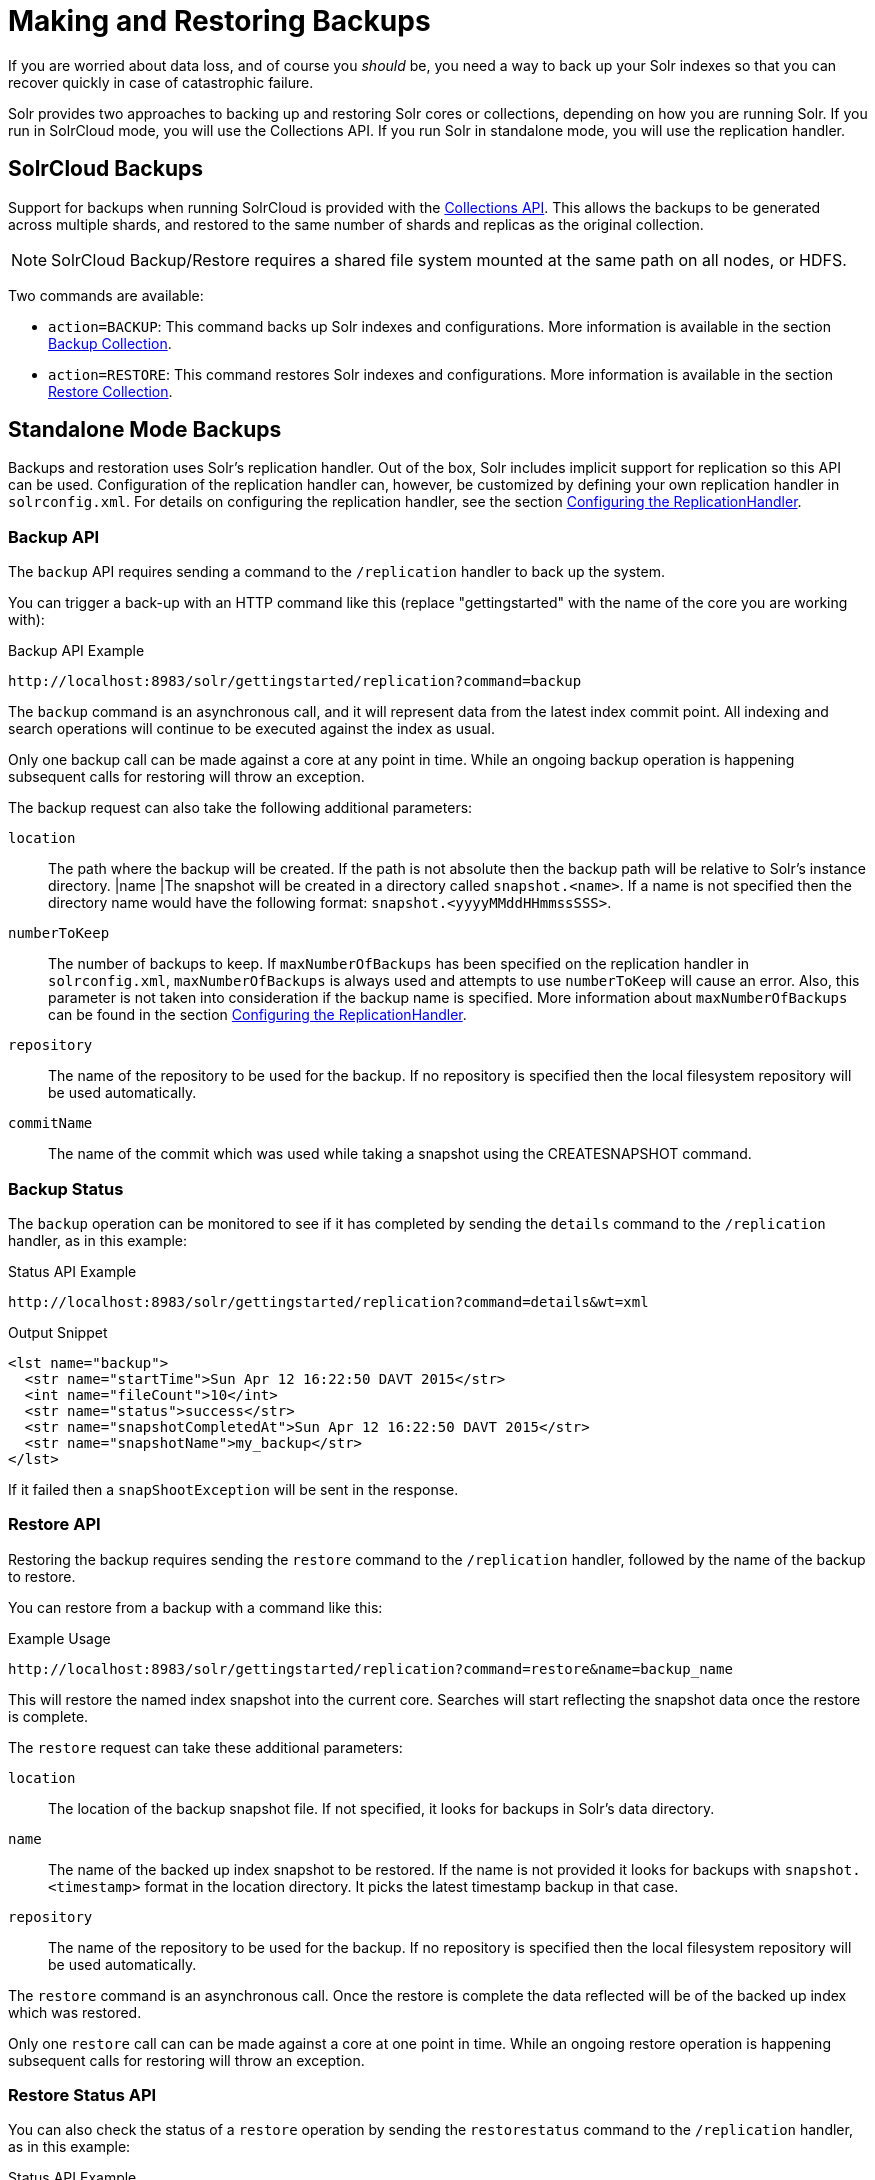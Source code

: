 = Making and Restoring Backups
// Licensed to the Apache Software Foundation (ASF) under one
// or more contributor license agreements.  See the NOTICE file
// distributed with this work for additional information
// regarding copyright ownership.  The ASF licenses this file
// to you under the Apache License, Version 2.0 (the
// "License"); you may not use this file except in compliance
// with the License.  You may obtain a copy of the License at
//
//   http://www.apache.org/licenses/LICENSE-2.0
//
// Unless required by applicable law or agreed to in writing,
// software distributed under the License is distributed on an
// "AS IS" BASIS, WITHOUT WARRANTIES OR CONDITIONS OF ANY
// KIND, either express or implied.  See the License for the
// specific language governing permissions and limitations
// under the License.

If you are worried about data loss, and of course you _should_ be, you need a way to back up your Solr indexes so that you can recover quickly in case of catastrophic failure.

Solr provides two approaches to backing up and restoring Solr cores or collections, depending on how you are running Solr. If you run in SolrCloud mode, you will use the Collections API. If you run Solr in standalone mode, you will use the replication handler.

== SolrCloud Backups

Support for backups when running SolrCloud is provided with the <<collections-api.adoc#collections-api,Collections API>>. This allows the backups to be generated across multiple shards, and restored to the same number of shards and replicas as the original collection.

NOTE: SolrCloud Backup/Restore requires a shared file system mounted at the same path on all nodes, or HDFS.

Two commands are available:

* `action=BACKUP`: This command backs up Solr indexes and configurations. More information is available in the section <<collections-api.adoc#backup,Backup Collection>>.
* `action=RESTORE`: This command restores Solr indexes and configurations. More information is available in the section <<collections-api.adoc#restore,Restore Collection>>.

== Standalone Mode Backups

Backups and restoration uses Solr's replication handler. Out of the box, Solr includes implicit support for replication so this API can be used. Configuration of the replication handler can, however, be customized by defining your own replication handler in `solrconfig.xml`. For details on configuring the replication handler, see the section <<index-replication.adoc#configuring-the-replicationhandler,Configuring the ReplicationHandler>>.

=== Backup API

The `backup` API requires sending a command to the `/replication` handler to back up the system.

You can trigger a back-up with an HTTP command like this (replace "gettingstarted" with the name of the core you are working with):

.Backup API Example
[source,text]
----
http://localhost:8983/solr/gettingstarted/replication?command=backup
----

The `backup` command is an asynchronous call, and it will represent data from the latest index commit point. All indexing and search operations will continue to be executed against the index as usual.

Only one backup call can be made against a core at any point in time. While an ongoing backup operation is happening subsequent calls for restoring will throw an exception.

The backup request can also take the following additional parameters:

`location`::
The path where the backup will be created. If the path is not absolute then the backup path will be relative to Solr's instance directory.
|name |The snapshot will be created in a directory called `snapshot.<name>`. If a name is not specified then the directory name would have the following format: `snapshot.<yyyyMMddHHmmssSSS>`.

`numberToKeep`::
The number of backups to keep. If `maxNumberOfBackups` has been specified on the replication handler in `solrconfig.xml`, `maxNumberOfBackups` is always used and attempts to use `numberToKeep` will cause an error. Also, this parameter is not taken into consideration if the backup name is specified. More information about `maxNumberOfBackups` can be found in the section <<index-replication.adoc#configuring-the-replicationhandler,Configuring the ReplicationHandler>>.

`repository`::
The name of the repository to be used for the backup. If no repository is specified then the local filesystem repository will be used automatically.

`commitName`::
The name of the commit which was used while taking a snapshot using the CREATESNAPSHOT command.

=== Backup Status

The `backup` operation can be monitored to see if it has completed by sending the `details` command to the `/replication` handler, as in this example:

.Status API Example
[source,text]
----
http://localhost:8983/solr/gettingstarted/replication?command=details&wt=xml
----

.Output Snippet
[source,xml]
----
<lst name="backup">
  <str name="startTime">Sun Apr 12 16:22:50 DAVT 2015</str>
  <int name="fileCount">10</int>
  <str name="status">success</str>
  <str name="snapshotCompletedAt">Sun Apr 12 16:22:50 DAVT 2015</str>
  <str name="snapshotName">my_backup</str>
</lst>
----

If it failed then a `snapShootException` will be sent in the response.

=== Restore API

Restoring the backup requires sending the `restore` command to the `/replication` handler, followed by the name of the backup to restore.

You can restore from a backup with a command like this:

.Example Usage
[source,text]
----
http://localhost:8983/solr/gettingstarted/replication?command=restore&name=backup_name
----

This will restore the named index snapshot into the current core. Searches will start reflecting the snapshot data once the restore is complete.

The `restore` request can take these additional parameters:

`location`::
The location of the backup snapshot file. If not specified, it looks for backups in Solr's data directory.

`name`::
The name of the backed up index snapshot to be restored. If the name is not provided it looks for backups with `snapshot.<timestamp>` format in the location directory. It picks the latest timestamp backup in that case.

`repository`::
The name of the repository to be used for the backup. If no repository is specified then the local filesystem repository will be used automatically.

The `restore` command is an asynchronous call. Once the restore is complete the data reflected will be of the backed up index which was restored.

Only one `restore` call can can be made against a core at one point in time. While an ongoing restore operation is happening subsequent calls for restoring will throw an exception.

=== Restore Status API

You can also check the status of a `restore` operation by sending the `restorestatus` command to the `/replication` handler, as in this example:

.Status API Example
[source,text]
----
http://localhost:8983/solr/gettingstarted/replication?command=restorestatus&wt=xml
----

.Status API Output
[source,xml]
----
<response>
  <lst name="responseHeader">
    <int name="status">0</int>
    <int name="QTime">0</int>
  </lst>
  <lst name="restorestatus">
    <str name="snapshotName">snapshot.<name></str>
    <str name="status">success</str>
  </lst>
</response>
----

The status value can be "In Progress", "success" or "failed". If it failed then an "exception" will also be sent in the response.

=== Create Snapshot API

The snapshot functionality is different from the backup functionality as the index files aren't copied anywhere. The index files are snapshotted in the same index directory and can be referenced while taking backups.

You can trigger a snapshot command with an HTTP command like this (replace "techproducts" with the name of the core you are working with):

.Create Snapshot API Example
[source,text]
----
http://localhost:8983/solr/admin/cores?action=CREATESNAPSHOT&core=techproducts&commitName=commit1
----

The `CREATESNAPSHOT` request parameters are:

`commitName`::
The name to store the snapshot as.

`core`:: The name of the core to perform the snapshot on.

`async`:: Request ID to track this action which will be processed asynchronously.

=== List Snapshot API

The `LISTSNAPSHOTS` command lists all the taken snapshots for a particular core.

You can trigger a list snapshot command with an HTTP command like this (replace "techproducts" with the name of the core you are working with):

.List Snapshot API
[source,text]
----
http://localhost:8983/solr/admin/cores?action=LISTSNAPSHOTS&core=techproducts&commitName=commit1
----

The list snapshot request parameters are:

`core`::
The name of the core to whose snapshots we want to list.

`async`::
Request ID to track this action which will be processed asynchronously.

=== Delete Snapshot API

The `DELETESNAPSHOT` command deletes a snapshot for a particular core.

You can trigger a delete snapshot with an HTTP command like this (replace "techproducts" with the name of the core you are working with):

.Delete Snapshot API Example
[source,text]
----
http://localhost:8983/solr/admin/cores?action=DELETESNAPSHOT&core=techproducts&commitName=commit1
----

The delete snapshot request parameters are:

`commitName`::
Specify the commit name to be deleted.

`core`::
The name of the core whose snapshot we want to delete.

`async`::
Request ID to track this action which will be processed asynchronously.

== Backup/Restore Storage Repositories

Solr provides interfaces to plug different storage systems for backing up and restoring. For example, you can have a Solr cluster running on a local filesystem like EXT3 but you can backup the indexes to a HDFS filesystem or vice versa.

The repository interfaces needs to be configured in the `solr.xml` file. While running backup/restore commands we can specify the repository to be used.

If no repository is configured then the local filesystem repository will be used automatically.

Example `solr.xml` section to configure a repository like <<running-solr-on-hdfs.adoc#running-solr-on-hdfs,HDFS>>:

[source,xml]
----
<backup>
  <repository name="hdfs" class="org.apache.solr.core.backup.repository.HdfsBackupRepository" default="false">
    <str name="location">${solr.hdfs.default.backup.path}</str>
    <str name="solr.hdfs.home">${solr.hdfs.home:}</str>
    <str name="solr.hdfs.confdir">${solr.hdfs.confdir:}</str>
  </repository>
</backup>
----

